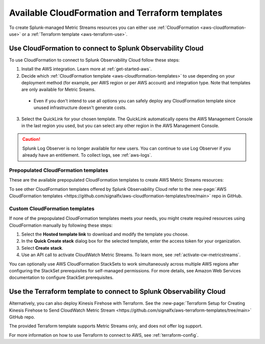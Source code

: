 .. _aws-cloudformation:

*********************************************************************
Available CloudFormation and Terraform templates
*********************************************************************

.. meta::
  :description: CloudFormation templates for AWS in Splunk Observability Cloud.

To create Splunk-managed Metric Streams resources you can either use :ref:`CloudFormation <aws-cloudformation-use>` or a :ref:`Terraform template <aws-terraform-use>`.

.. _aws-cloudformation-use:

Use CloudFormation to connect to Splunk Observability Cloud
========================================================================================

To use CloudFormation to connect to Splunk Observability Cloud follow these steps:

1. Install the AWS integration. Learn more at :ref:`get-started-aws`.

2. Decide which :ref:`CloudFormation template <aws-cloudformation-templates>` to use depending on your deployment method (for example, per AWS region or per AWS account) and integration type. Note that templates are only available for Metric Sreams.

  * Even if you don't intend to use all options you can safely deploy any CloudFormation template since unused infrastructure doesn't generate costs.

3. Select the QuickLink for your chosen template. The QuickLink automatically opens the AWS Management Console in the last region you used, but you can select any other region in the AWS Management Console.

.. caution:: Splunk Log Observer is no longer available for new users. You can continue to use Log Observer if you already have an entitlement. To collect logs, see :ref:`aws-logs`.

.. _aws-cloudformation-templates:

Prepopulated CloudFormation templates
-------------------------------------------

These are the available prepopulated CloudFormation templates to create AWS Metric Streams resources:

.. list-table::
  :header-rows: 1
  :widths: 20, 20, 35, 35
  :width: 100

  * - Deployment type
    - QuickLink
    - Hosted template 

  * - Once per account (using StackSets)
    - Deploy this :new-page:`QuickLink <https://console.aws.amazon.com/cloudformation/home#/stacks/create/review?templateURL=https://o11y-public.s3.amazonaws.com/aws-cloudformation-templates/release/template_metric_streams.yaml>`
    - :new-page:`Hosted template <https://o11y-public.s3.amazonaws.com/aws-cloudformation-templates/release/template_metric_streams.yaml>`

  * - In each region
    - Deploy :new-page:`this QuickLink <https://console.aws.amazon.com/cloudformation/home#/stacks/create/review?templateURL=https://o11y-public.s3.amazonaws.com/aws-cloudformation-templates/release/template_metric_streams_regional.yaml>` in every region
    - :new-page:`Hosted template <https://o11y-public.s3.amazonaws.com/aws-cloudformation-templates/release/template_metric_streams_regional.yaml>`

To see other CloudFormation templates offered by Splunk Observability Cloud refer to the :new-page:`AWS CloudFormation templates <https://github.com/signalfx/aws-cloudformation-templates/tree/main>` repo in GitHub.

Custom CloudFormation templates
-------------------------------------------

If none of the prepopulated CloudFormation templates meets your needs, you might create required resources using CloudFormation manually by following these steps:

1. Select the :strong:`Hosted template link` to download and modify the template you choose.
2. In the :strong:`Quick Create stack` dialog box for the selected template, enter the access token for your organization.
3. Select :strong:`Create stack`.
4. Use an API call to activate CloudWatch Metric Streams. To learn more, see :ref:`activate-cw-metricstreams`.

You can optionally use AWS CloudFormation StackSets to work simultaneously across multiple AWS regions after configuring the StackSet prerequisites for self-managed permissions. For more details, see Amazon Web Services documentation to configure StackSet prerequisites.

.. _aws-terraform-use:

Use the Terraform template to connect to Splunk Observability Cloud
========================================================================================

Alternatively, you can also deploy Kinesis Firehose with Terraform. See the :new-page:`Terraform Setup for Creating Kinesis Firehose to Send CloudWatch Metric Stream <https://github.com/signalfx/aws-terraform-templates/tree/main>` GitHub repo.

The provided Terraform template supports Metric Streams only, and does not offer log support.

For more information on how to use Terraform to connect to AWS, see :ref:`terraform-config`.